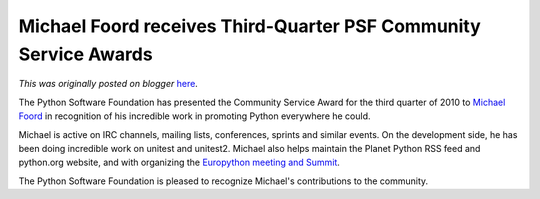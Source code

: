 .. post:: 2010-11-03
   :tags: post, legacy-blogger
   :author: Python Software Foundation
   :category: Legacy
   :location: World
   :language: en

Michael Foord receives Third-Quarter PSF Community Service Awards
=================================================================

*This was originally posted on blogger* `here <https://pyfound.blogspot.com/2010/11/third-quarter-community-service-awards.html>`_.

The Python Software Foundation has presented the Community Service Award for
the third quarter of 2010 to `Michael
Foord <http://www.voidspace.org.uk/python/weblog/index.shtml>`_ in recognition
of his incredible work in promoting Python everywhere he could.

Michael is active on IRC channels, mailing lists, conferences, sprints and
similar events. On the development side, he has been doing incredible work on
unitest and unitest2. Michael also helps maintain the Planet Python RSS feed
and python.org website, and with organizing the `Europython meeting and
Summit <http://www.europython.eu/>`_.

The Python Software Foundation is pleased to recognize Michael's contributions
to the community.

